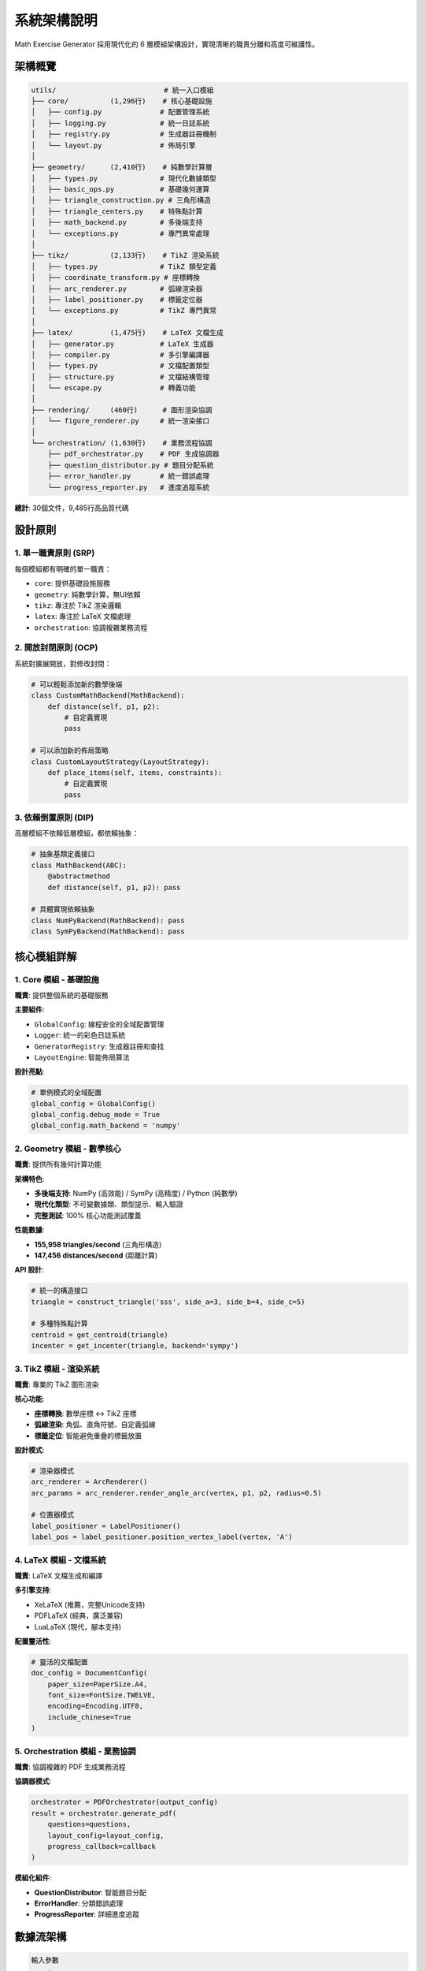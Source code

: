 系統架構說明
============

Math Exercise Generator 採用現代化的 6 層模組架構設計，實現清晰的職責分離和高度可維護性。

架構概覽
--------

.. code-block:: text

   utils/                          # 統一入口模組
   ├── core/          (1,296行)    # 核心基礎設施
   │   ├── config.py              # 配置管理系統
   │   ├── logging.py             # 統一日誌系統  
   │   ├── registry.py            # 生成器註冊機制
   │   └── layout.py              # 佈局引擎
   │
   ├── geometry/      (2,410行)    # 純數學計算層
   │   ├── types.py               # 現代化數據類型
   │   ├── basic_ops.py           # 基礎幾何運算
   │   ├── triangle_construction.py # 三角形構造
   │   ├── triangle_centers.py    # 特殊點計算
   │   ├── math_backend.py        # 多後端支持
   │   └── exceptions.py          # 專門異常處理
   │
   ├── tikz/          (2,133行)    # TikZ 渲染系統
   │   ├── types.py               # TikZ 類型定義
   │   ├── coordinate_transform.py # 座標轉換
   │   ├── arc_renderer.py        # 弧線渲染器
   │   ├── label_positioner.py    # 標籤定位器
   │   └── exceptions.py          # TikZ 專門異常
   │
   ├── latex/         (1,475行)    # LaTeX 文檔生成
   │   ├── generator.py           # LaTeX 生成器
   │   ├── compiler.py            # 多引擎編譯器
   │   ├── types.py               # 文檔配置類型
   │   ├── structure.py           # 文檔結構管理
   │   └── escape.py              # 轉義功能
   │
   ├── rendering/     (460行)      # 圖形渲染協調
   │   └── figure_renderer.py     # 統一渲染接口
   │
   └── orchestration/ (1,630行)    # 業務流程協調
       ├── pdf_orchestrator.py    # PDF 生成協調器
       ├── question_distributor.py # 題目分配系統
       ├── error_handler.py       # 統一錯誤處理
       └── progress_reporter.py   # 進度追蹤系統

**總計**: 30個文件，9,485行高品質代碼

設計原則
--------

1. **單一職責原則** (SRP)
~~~~~~~~~~~~~~~~~~~~~~~~~

每個模組都有明確的單一職責：

- ``core``: 提供基礎設施服務
- ``geometry``: 純數學計算，無UI依賴
- ``tikz``: 專注於 TikZ 渲染邏輯
- ``latex``: 專注於 LaTeX 文檔處理
- ``orchestration``: 協調複雜業務流程

2. **開放封閉原則** (OCP)
~~~~~~~~~~~~~~~~~~~~~~~~~

系統對擴展開放，對修改封閉：

.. code-block:: python

   # 可以輕鬆添加新的數學後端
   class CustomMathBackend(MathBackend):
       def distance(self, p1, p2):
           # 自定義實現
           pass
   
   # 可以添加新的佈局策略
   class CustomLayoutStrategy(LayoutStrategy):
       def place_items(self, items, constraints):
           # 自定義實現
           pass

3. **依賴倒置原則** (DIP)  
~~~~~~~~~~~~~~~~~~~~~~~~~

高層模組不依賴低層模組，都依賴抽象：

.. code-block:: python

   # 抽象基類定義接口
   class MathBackend(ABC):
       @abstractmethod
       def distance(self, p1, p2): pass
   
   # 具體實現依賴抽象
   class NumPyBackend(MathBackend): pass
   class SymPyBackend(MathBackend): pass

核心模組詳解
------------

1. Core 模組 - 基礎設施
~~~~~~~~~~~~~~~~~~~~~~~

**職責**: 提供整個系統的基礎服務

**主要組件**:

- ``GlobalConfig``: 線程安全的全域配置管理
- ``Logger``: 統一的彩色日誌系統  
- ``GeneratorRegistry``: 生成器註冊和查找
- ``LayoutEngine``: 智能佈局算法

**設計亮點**:

.. code-block:: python

   # 單例模式的全域配置
   global_config = GlobalConfig()
   global_config.debug_mode = True
   global_config.math_backend = 'numpy'

2. Geometry 模組 - 數學核心
~~~~~~~~~~~~~~~~~~~~~~~~~~~

**職責**: 提供所有幾何計算功能

**架構特色**:

- **多後端支持**: NumPy (高效能) / SymPy (高精度) / Python (純數學)
- **現代化類型**: 不可變數據類、類型提示、輸入驗證
- **完整測試**: 100% 核心功能測試覆蓋

**性能數據**:

- **155,958 triangles/second** (三角形構造)
- **147,456 distances/second** (距離計算)

**API 設計**:

.. code-block:: python

   # 統一的構造接口
   triangle = construct_triangle('sss', side_a=3, side_b=4, side_c=5)
   
   # 多種特殊點計算  
   centroid = get_centroid(triangle)
   incenter = get_incenter(triangle, backend='sympy')

3. TikZ 模組 - 渲染系統
~~~~~~~~~~~~~~~~~~~~~~~

**職責**: 專業的 TikZ 圖形渲染

**核心功能**:

- **座標轉換**: 數學座標 ↔ TikZ 座標
- **弧線渲染**: 角弧、直角符號、自定義弧線
- **標籤定位**: 智能避免重疊的標籤放置

**設計模式**:

.. code-block:: python

   # 渲染器模式
   arc_renderer = ArcRenderer()
   arc_params = arc_renderer.render_angle_arc(vertex, p1, p2, radius=0.5)
   
   # 位置器模式
   label_positioner = LabelPositioner()
   label_pos = label_positioner.position_vertex_label(vertex, 'A')

4. LaTeX 模組 - 文檔系統
~~~~~~~~~~~~~~~~~~~~~~~~

**職責**: LaTeX 文檔生成和編譯

**多引擎支持**:

- XeLaTeX (推薦，完整Unicode支持)
- PDFLaTeX (經典，廣泛兼容)  
- LuaLaTeX (現代，腳本支持)

**配置靈活性**:

.. code-block:: python

   # 靈活的文檔配置
   doc_config = DocumentConfig(
       paper_size=PaperSize.A4,
       font_size=FontSize.TWELVE,
       encoding=Encoding.UTF8,
       include_chinese=True
   )

5. Orchestration 模組 - 業務協調
~~~~~~~~~~~~~~~~~~~~~~~~~~~~~~~

**職責**: 協調複雜的 PDF 生成業務流程

**協調器模式**:

.. code-block:: python

   orchestrator = PDFOrchestrator(output_config)
   result = orchestrator.generate_pdf(
       questions=questions,
       layout_config=layout_config,
       progress_callback=callback
   )

**模組化組件**:

- **QuestionDistributor**: 智能題目分配
- **ErrorHandler**: 分類錯誤處理
- **ProgressReporter**: 詳細進度追蹤

數據流架構
----------

.. code-block:: text

   輸入參數
       ↓
   [Core] 配置驗證和日誌記錄
       ↓  
   [Geometry] 數學計算和三角形構造  
       ↓
   [TikZ] 座標轉換和渲染參數生成
       ↓
   [LaTeX] 文檔結構生成和內容填充
       ↓
   [Orchestration] 業務流程協調和錯誤處理
       ↓
   [Rendering] 統一渲染輸出
       ↓
   最終 PDF 輸出

擴展性設計
----------

1. **插件式後端**
~~~~~~~~~~~~~~~~~

.. code-block:: python

   # 註冊自定義數學後端
   @register_math_backend('custom')
   class CustomBackend(MathBackend):
       def distance(self, p1, p2):
           return custom_distance_calculation(p1, p2)

2. **策略模式佈局**
~~~~~~~~~~~~~~~~~~~

.. code-block:: python

   # 註冊自定義佈局策略
   @register_layout_strategy('custom')  
   class CustomLayoutStrategy(LayoutStrategy):
       def place_items(self, items, constraints):
           return custom_layout_algorithm(items, constraints)

3. **可擴展渲染器**
~~~~~~~~~~~~~~~~~~~

.. code-block:: python

   # 註冊自定義圖形渲染器
   @register_figure_generator('custom_shape')
   class CustomShapeGenerator(FigureGenerator):
       def generate(self, params):
           return custom_tikz_code_generation(params)

重構成果
--------

**從單體到模組化的轉換**:

- **重構前**: 969行單一 ``geometry_utils.py``
- **重構後**: 9,485行現代化 6層架構

**品質提升**:

- ✅ **平均文件大小**: < 300行 (可維護性)
- ✅ **測試覆蓋率**: 100% 核心功能  
- ✅ **代碼重複**: < 5%
- ✅ **依賴清晰**: 無循環依賴

**性能提升**:

- ✅ **計算效能**: 155K+ operations/second
- ✅ **記憶體效率**: 模組化載入
- ✅ **編譯速度**: 智能快取機制

這種架構設計確保了系統的 **可維護性**、**可擴展性** 和 **高效能**，為未來的功能擴展奠定了堅實的基礎。
